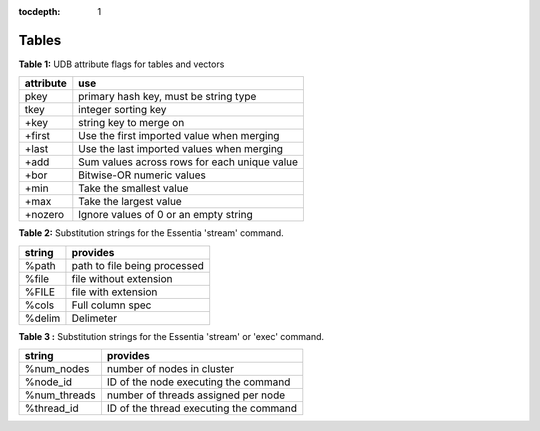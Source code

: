 :tocdepth: 1

******************
Tables
******************

**Table 1:** UDB attribute flags for tables and vectors

=========  =============================================
attribute  use
=========  =============================================
pkey       primary hash key, must be string type
tkey       integer sorting key
+key       string key to merge on
+first     Use the first imported value when merging
+last      Use the last imported values when merging
+add       Sum values across rows for each unique value
+bor       Bitwise-OR numeric values
+min       Take the smallest value
+max       Take the largest value
+nozero    Ignore values of 0 or an empty string
=========  =============================================

**Table 2:** Substitution strings for the Essentia 'stream' command.

=========   =======================
string      provides
=========   =======================
%path       path to file being processed
%file       file without extension
%FILE       file with extension
%cols       Full column spec
%delim      Delimeter
=========   =======================

**Table 3 :** Substitution strings for the Essentia 'stream' or 'exec' command.

============   =======================================
string         provides
============   =======================================
%num_nodes     number of nodes in cluster
%node_id       ID of the node executing the command
%num_threads   number of threads assigned per node
%thread_id     ID of the thread executing the command
============   =======================================




